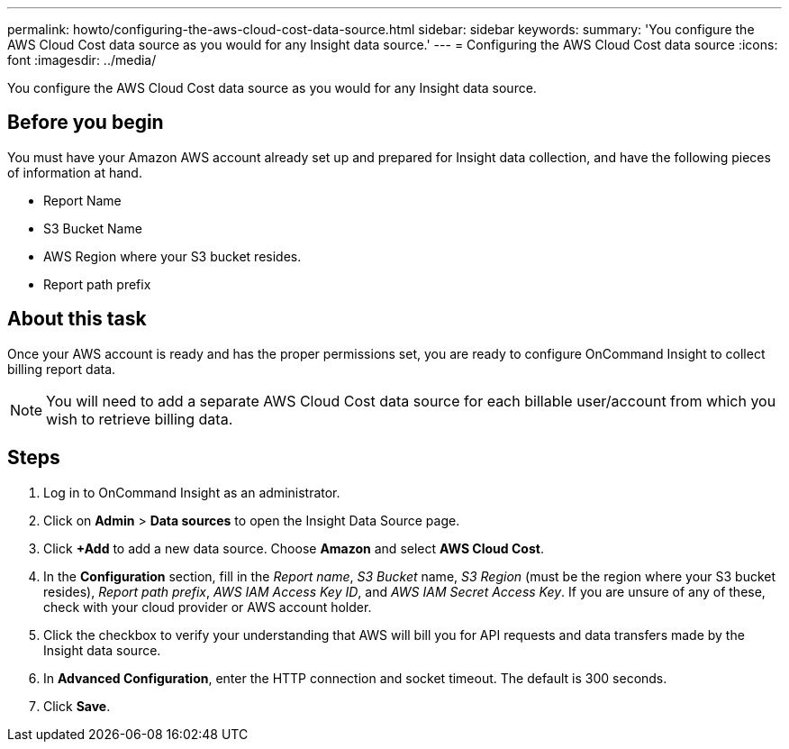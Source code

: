 ---
permalink: howto/configuring-the-aws-cloud-cost-data-source.html
sidebar: sidebar
keywords: 
summary: 'You configure the AWS Cloud Cost data source as you would for any Insight data source.'
---
= Configuring the AWS Cloud Cost data source
:icons: font
:imagesdir: ../media/

[.lead]
You configure the AWS Cloud Cost data source as you would for any Insight data source.

== Before you begin

You must have your Amazon AWS account already set up and prepared for Insight data collection, and have the following pieces of information at hand.

* Report Name
* S3 Bucket Name
* AWS Region where your S3 bucket resides.
* Report path prefix

== About this task

Once your AWS account is ready and has the proper permissions set, you are ready to configure OnCommand Insight to collect billing report data.

[NOTE]
====
You will need to add a separate AWS Cloud Cost data source for each billable user/account from which you wish to retrieve billing data.
====

== Steps

. Log in to OnCommand Insight as an administrator.
. Click on *Admin* > *Data sources* to open the Insight Data Source page.
. Click *+Add* to add a new data source. Choose *Amazon* and select *AWS Cloud Cost*.
. In the *Configuration* section, fill in the _Report name_, _S3 Bucket_ name, _S3 Region_ (must be the region where your S3 bucket resides), _Report path prefix_, _AWS IAM Access Key ID_, and _AWS IAM Secret Access Key_. If you are unsure of any of these, check with your cloud provider or AWS account holder.
. Click the checkbox to verify your understanding that AWS will bill you for API requests and data transfers made by the Insight data source.
. In *Advanced Configuration*, enter the HTTP connection and socket timeout. The default is 300 seconds.
. Click *Save*.
